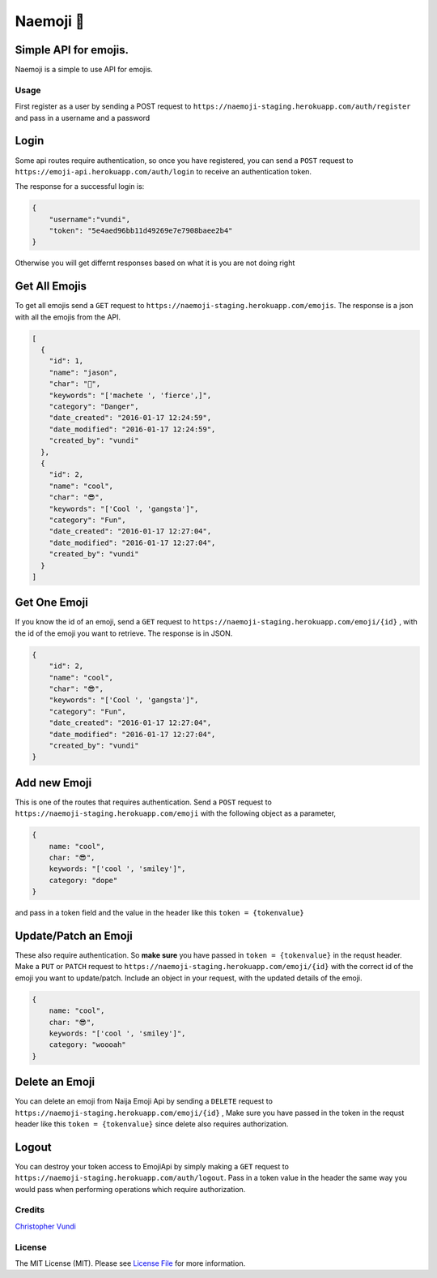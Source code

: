 Naemoji 💪
=========

Simple API for emojis.
~~~~~~~~~~~~~~~~~~~~~~

|Scrutinizer Code Quality| |Build Status|

Naemoji is a simple to use API for emojis.

Usage
-----

First register as a user by sending a POST request to
``https://naemoji-staging.herokuapp.com/auth/register`` and pass in a
username and a password

Login
~~~~~

Some api routes require authentication, so once you have registered, you
can send a ``POST`` request to
``https://emoji-api.herokuapp.com/auth/login`` to receive an
authentication token.

The response for a successful login is:

.. code:: json

    {
        "username":"vundi",
        "token": "5e4aed96bb11d49269e7e7908baee2b4"
    }

Otherwise you will get differnt responses based on what it is you are
not doing right

Get All Emojis
~~~~~~~~~~~~~~

To get all emojis send a ``GET`` request to
``https://naemoji-staging.herokuapp.com/emojis``. The response is a json
with all the emojis from the API.

.. code:: json

    [
      {
        "id": 1,
        "name": "jason",
        "char": "🤖",
        "keywords": "['machete ', 'fierce',]",
        "category": "Danger",
        "date_created": "2016-01-17 12:24:59",
        "date_modified": "2016-01-17 12:24:59",
        "created_by": "vundi"
      },
      {
        "id": 2,
        "name": "cool",
        "char": "😎",
        "keywords": "['Cool ', 'gangsta']",
        "category": "Fun",
        "date_created": "2016-01-17 12:27:04",
        "date_modified": "2016-01-17 12:27:04",
        "created_by": "vundi"
      }
    ]

Get One Emoji
~~~~~~~~~~~~~

If you know the id of an emoji, send a ``GET`` request to
``https://naemoji-staging.herokuapp.com/emoji/{id}`` , with the id of
the emoji you want to retrieve. The response is in JSON.

.. code:: json

    {
        "id": 2,
        "name": "cool",
        "char": "😎",
        "keywords": "['Cool ', 'gangsta']",
        "category": "Fun",
        "date_created": "2016-01-17 12:27:04",
        "date_modified": "2016-01-17 12:27:04",
        "created_by": "vundi"
    }

Add new Emoji
~~~~~~~~~~~~~

This is one of the routes that requires authentication. Send a ``POST``
request to ``https://naemoji-staging.herokuapp.com/emoji`` with the
following object as a parameter,

.. code:: javascript

    {
        name: "cool",
        char: "😎",
        keywords: "['cool ', 'smiley']",
        category: "dope"
    }

and pass in a token field and the value in the header like this
``token = {tokenvalue}``

Update/Patch an Emoji
~~~~~~~~~~~~~~~~~~~~~

These also require authentication. So **make sure** you have passed in
``token = {tokenvalue}`` in the requst header. Make a ``PUT`` or
``PATCH`` request to
``https://naemoji-staging.herokuapp.com/emoji/{id}`` with the correct id
of the emoji you want to update/patch. Include an object in your
request, with the updated details of the emoji.

.. code:: javascript

    {
        name: "cool",
        char: "😎",
        keywords: "['cool ', 'smiley']",
        category: "woooah"
    }

Delete an Emoji
~~~~~~~~~~~~~~~

You can delete an emoji from Naija Emoji Api by sending a ``DELETE``
request to ``https://naemoji-staging.herokuapp.com/emoji/{id}`` , Make
sure you have passed in the token in the requst header like this
``token = {tokenvalue}`` since delete also requires authorization.

Logout
~~~~~~

You can destroy your token access to EmojiApi by simply making a ``GET``
request to ``https://naemoji-staging.herokuapp.com/auth/logout``. Pass
in a token value in the header the same way you would pass when
performing operations which require authorization.

Credits
-------

`Christopher Vundi`_

License
-------

The MIT License (MIT). Please see `License File`_ for more information.

.. _Christopher Vundi: https://github.com/andela-cvundi
.. _License File: LICENSE.md

.. _[Software License][ico-license]: LICENSE.md

.. |Scrutinizer Code Quality| image:: https://scrutinizer-ci.com/g/andela-cvundi/Na-Emoji/badges/quality-score.png?b=master
   :target: https://scrutinizer-ci.com/g/andela-cvundi/Na-Emoji/?branch=master
.. |Build Status| image:: https://scrutinizer-ci.com/g/andela-cvundi/Na-Emoji/badges/build.png?b=master
   :target: https://scrutinizer-ci.com/g/andela-cvundi/Na-Emoji/build-status/master